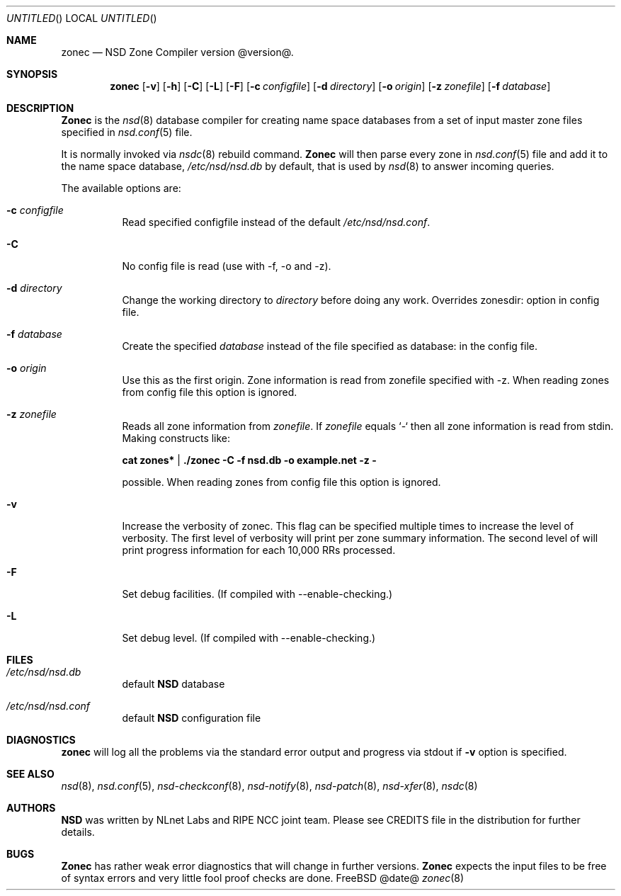 .\"
.\" zonec.8 -- zonec manual
.\"
.\" Copyright (c) 2001-2006, NLnet Labs. All rights reserved.
.\"
.\" See LICENSE for the license.
.\"
.\"
.Dd @date@
.Os FreeBSD
.Dt zonec 8 
.Sh NAME
.Nm zonec
.Nd NSD Zone Compiler version @version@.
.Sh SYNOPSIS
.Nm zonec
.Op Fl v
.Op Fl h
.Op Fl C
.Op Fl L
.Op Fl F
.Op Fl c Ar configfile
.Op Fl d Ar directory
.Op Fl o Ar origin
.Op Fl z Ar zonefile
.Op Fl f Ar database
.Sh DESCRIPTION
.Ic Zonec
is the
.Xr nsd 8
database compiler for creating name space databases from a set of
input master zone files specified in
.Xr nsd.conf 5
file. 
.Pp
It is normally invoked via
.Xr nsdc 8
rebuild command.
.Ic Zonec
will then parse every zone in
.Xr nsd.conf 5
file and add it to the name space database,
.Pa /etc/nsd/nsd.db
by default, that is used by
.Xr nsd 8
to answer incoming queries.
.Pp
The available options are:
.Bl -tag -width indent
.It Fl c Ar configfile
Read specified configfile instead of the default
.Pa /etc/nsd/nsd.conf .
.It Fl C
No config file is read (use with -f, -o and -z).
.It Fl d Ar directory
Change the working directory to
.Ar directory
before doing any work. Overrides zonesdir: option in config file.
.It Fl f Ar database
Create the specified
.Ar database
instead of the file specified as database: in the config file.
.It Fl o Ar origin
Use this as the first origin. Zone information is read from 
zonefile specified with -z.
When reading zones from config file this option is ignored.
.It Fl z Ar zonefile
Reads all zone information from
.Ar zonefile .
If 
.Ar zonefile
equals `-` then all zone information is read from stdin. Making constructs like:
.Pp
.Ic cat zones* | ./zonec -C -f nsd.db -o example.net -z -
.Pp
possible.
When reading zones from config file this option is ignored.
.It Fl v
Increase the verbosity of zonec.  This flag can be specified multiple
times to increase the level of verbosity.  The first level of
verbosity will print per zone summary information.  The second level
of will print progress information for each 10,000 RRs processed.
.It Fl F
Set debug facilities. (If compiled with --enable-checking.)
.It Fl L
Set debug level. (If compiled with --enable-checking.)
.El
.Sh FILES
.Bl -tag -width indent
.It Pa /etc/nsd/nsd.db
default
.Ic NSD
database
.It Pa /etc/nsd/nsd.conf
default
.Ic NSD
configuration file
.El
.Sh DIAGNOSTICS
.Ic zonec
will log all the problems via the standard error output and
progress via stdout if
.Fl v
option is specified.
.Sh SEE ALSO
.Xr nsd 8 ,
.Xr nsd.conf 5 ,
.Xr nsd-checkconf 8 ,
.Xr nsd-notify 8 ,
.Xr nsd-patch 8 ,
.Xr nsd-xfer 8 ,
.Xr nsdc 8
.Sh AUTHORS
.Ic NSD
was written by NLnet Labs and RIPE NCC joint team. Please see CREDITS file
in the distribution for further details.
.Sh BUGS
.Ic Zonec
has rather weak error diagnostics that will change in further versions.
.Ic Zonec
expects the input files to be free of syntax errors and very little
fool proof checks are done.
